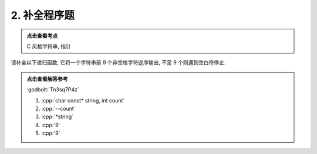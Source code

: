 ************************************************************************************************************************
2. 补全程序题
************************************************************************************************************************

.. admonition:: 点击查看考点
  :class: dropdown, keyword

  C 风格字符串, 指针

请补全以下递归函数, 它将一个字符串前 9 个非空格字符逆序输出, 不足 9 个则遇到空白符停止.

.. code-block:: cpp
  :linenos:

  #include <iostream>
 
  void function(/*(1)*/) {
    if (count == 0 || *string == '\0') {
      return;
    }
 
    function(string + 1, /*(2)*/);
    std::cout << /*(3)*/;
  }
 
  auto main() -> int {
    function("hello", /*(4)*/);      // 输出 "olleh"
    function("helloworld", 9);       // 输出 "lrowolleh"
    function("colourful", /*(5)*/);  // 输出 "lufruoloc"
  }

.. admonition:: 点击查看解答参考
  :class: dropdown, solution

  :godbolt:`Tn3sq7P4z`

  1. :cpp:`char const* string, int count`

  2. :cpp:`--count`

  3. :cpp:`*string`

  4. :cpp:`9`

  5. :cpp:`9`